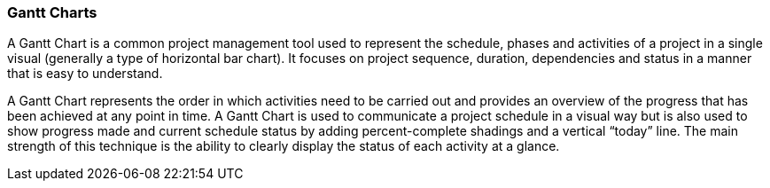 === Gantt Charts

A Gantt Chart is a common project management tool used to represent the schedule, phases and activities of a project in a single visual (generally a type of horizontal bar chart). It focuses on project sequence, duration, dependencies and status in a manner that is easy to understand.

A Gantt Chart represents the order in which activities need to be carried out and provides an overview of the progress that has been achieved at any point in time.
A Gantt Chart is used to communicate a project schedule in a visual way but is also used to show progress made and current schedule status by adding percent-complete shadings and a vertical “today” line.
The main strength of this technique is the ability to clearly display the status of each activity at a glance.
